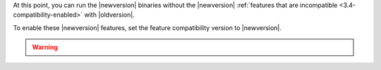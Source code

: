 At this point, you can run the |newversion| binaries without the
|newversion| :ref:`features that are incompatible
<3.4-compatibility-enabled>` with |oldversion|.

To enable these |newversion| features, set the feature compatibility
version to |newversion|.

.. warning::

   .. include:: /includes/3.4-featureCompatibility-caveat.rst
